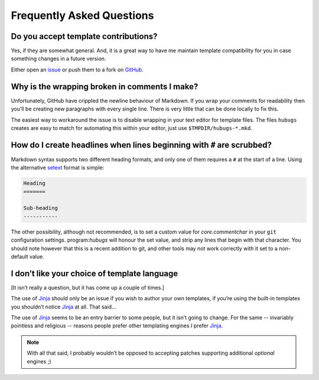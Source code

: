 Frequently Asked Questions
--------------------------

Do you accept template contributions?
'''''''''''''''''''''''''''''''''''''

Yes, if they are somewhat general.  And, it is a great way to have me maintain
template compatibility for you in case something changes in a future version.

Either open an issue_ or push them to a fork on GitHub_.

.. _issue: https://github.com/JNRowe/hubugs/issues
.. _GitHub: https://github.com/JNRowe/hubugs/

Why is the wrapping broken in comments I make?
''''''''''''''''''''''''''''''''''''''''''''''

Unfortunately, GitHub have crippled the newline behaviour of Markdown.  If you
wrap your comments for readability then you’ll be creating new paragraphs with
every single line.  There is very little that can be done locally to fix this.

The easiest way to workaround the issue is to disable wrapping in your text
editor for template files.  The files ``hubugs`` creates are easy to match for
automating this within your editor, just use ``$TMPDIR/hubugs-*.mkd``.

How do I create headlines when lines beginning with ``#`` are scrubbed?
'''''''''''''''''''''''''''''''''''''''''''''''''''''''''''''''''''''''

Markdown syntax supports two different heading formats, and only one of them
requires a ``#`` at the start of a line.  Using the alternative setext_ format
is simple:

.. code-block:: rest

    Heading
    =======

    Sub-heading
    -----------

The other possibility, although not recommended, is to set a custom value for
`core.commentchar` in your ``git`` configuration settings.  program:`hubugs`
will honour the set value, and strip any lines that begin with that character.
You should note however that this is a recent addition to git, and other tools
may not work correctly with it set to a non-default value.

.. _setext: http://docutils.sourceforge.net/mirror/setext.html

I don’t like your choice of template language
'''''''''''''''''''''''''''''''''''''''''''''

[It isn’t really a question, but it has come up a couple of times.]

The use of Jinja_ should only be an issue if you wish to author your own
templates, if you’re using the built-in templates you shouldn’t notice Jinja_ at
all.  That said…

The use of Jinja_ seems to be an entry barrier to some people, but it isn’t
going to change.  For the same -- invariably pointless and religious -- reasons
people prefer other templating engines *I* prefer Jinja_.

.. note::
   With all that said, I probably wouldn’t be opposed to accepting patches
   supporting additional *optional* engines ;)

.. _Jinja: http://jinja.pocoo.org/
